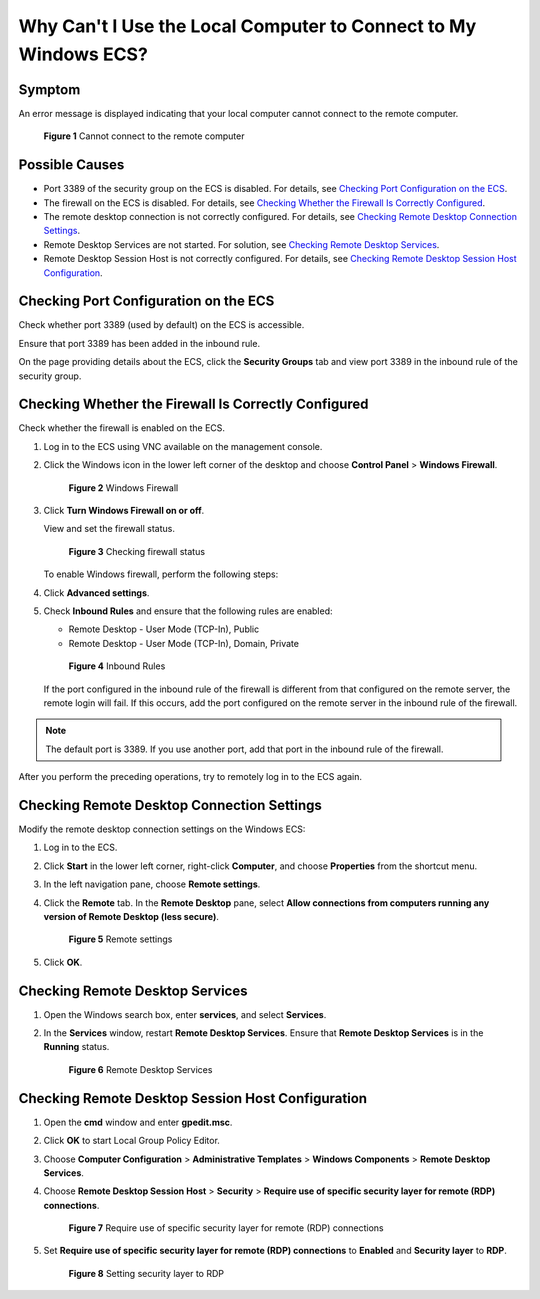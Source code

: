 Why Can't I Use the Local Computer to Connect to My Windows ECS?
================================================================

Symptom
-------

An error message is displayed indicating that your local computer cannot connect to the remote computer.

.. figure:: /_static/images/en-us_image_0288997242.png
   :alt: Click to enlarge
   :figclass: imgResize


   **Figure 1** Cannot connect to the remote computer

Possible Causes
---------------

-  Port 3389 of the security group on the ECS is disabled. For details, see `Checking Port Configuration on the ECS <#checking-port-configuration-on-the-ecs>`__.
-  The firewall on the ECS is disabled. For details, see `Checking Whether the Firewall Is Correctly Configured <#checking-whether-the-firewall-is-correctly-configured>`__.
-  The remote desktop connection is not correctly configured. For details, see `Checking Remote Desktop Connection Settings <#checking-remote-desktop-connection-settings>`__.
-  Remote Desktop Services are not started. For solution, see `Checking Remote Desktop Services <#checking-remote-desktop-services>`__.
-  Remote Desktop Session Host is not correctly configured. For details, see `Checking Remote Desktop Session Host Configuration <#checking-remote-desktop-session-host-configuration>`__.

Checking Port Configuration on the ECS
--------------------------------------

Check whether port 3389 (used by default) on the ECS is accessible.

Ensure that port 3389 has been added in the inbound rule.

On the page providing details about the ECS, click the **Security Groups** tab and view port 3389 in the inbound rule of the security group.

Checking Whether the Firewall Is Correctly Configured
-----------------------------------------------------

Check whether the firewall is enabled on the ECS.

#. Log in to the ECS using VNC available on the management console.

#. Click the Windows icon in the lower left corner of the desktop and choose **Control Panel** > **Windows Firewall**.

   .. figure:: /_static/images/en-us_image_0288997243.png
      :alt: Click to enlarge
      :figclass: imgResize
   

      **Figure 2** Windows Firewall

#. Click **Turn Windows Firewall on or off**.

   View and set the firewall status.

   .. figure:: /_static/images/en-us_image_0288997244.png
      :alt: Click to enlarge
      :figclass: imgResize
   

      **Figure 3** Checking firewall status

   To enable Windows firewall, perform the following steps:

#. Click **Advanced settings**.

#. Check **Inbound Rules** and ensure that the following rules are enabled:

   -  Remote Desktop - User Mode (TCP-In), Public
   -  Remote Desktop - User Mode (TCP-In), Domain, Private

   .. figure:: /_static/images/en-us_image_0288997245.png
      :alt: Click to enlarge
      :figclass: imgResize
   

      **Figure 4** Inbound Rules

   If the port configured in the inbound rule of the firewall is different from that configured on the remote server, the remote login will fail. If this occurs, add the port configured on the remote server in the inbound rule of the firewall.

.. note::

   The default port is 3389. If you use another port, add that port in the inbound rule of the firewall.

After you perform the preceding operations, try to remotely log in to the ECS again.

Checking Remote Desktop Connection Settings
-------------------------------------------

Modify the remote desktop connection settings on the Windows ECS:

#. Log in to the ECS.

#. Click **Start** in the lower left corner, right-click **Computer**, and choose **Properties** from the shortcut menu.

#. In the left navigation pane, choose **Remote settings**.

#. Click the **Remote** tab. In the **Remote Desktop** pane, select **Allow connections from computers running any version of Remote Desktop (less secure)**.

   .. figure:: /_static/images/en-us_image_0288997246.png
      :alt: Click to enlarge
      :figclass: imgResize
   

      **Figure 5** Remote settings

#. Click **OK**.

Checking Remote Desktop Services
--------------------------------

#. Open the Windows search box, enter **services**, and select **Services**.

#. In the **Services** window, restart **Remote Desktop Services**. Ensure that **Remote Desktop Services** is in the **Running** status.

   .. figure:: /_static/images/en-us_image_0288997248.png
      :alt: Click to enlarge
      :figclass: imgResize
   

      **Figure 6** Remote Desktop Services

Checking Remote Desktop Session Host Configuration
--------------------------------------------------

#. Open the **cmd** window and enter **gpedit.msc**.

#. Click **OK** to start Local Group Policy Editor.

#. Choose **Computer Configuration** > **Administrative Templates** > **Windows Components** > **Remote Desktop Services**.

#. Choose **Remote Desktop Session Host** > **Security** > **Require use of specific security layer for remote (RDP) connections**.

   .. figure:: /_static/images/en-us_image_0288997249.png
      :alt: Click to enlarge
      :figclass: imgResize
   

      **Figure 7** Require use of specific security layer for remote (RDP) connections

#. Set **Require use of specific security layer for remote (RDP) connections** to **Enabled** and **Security layer** to **RDP**.

   .. figure:: /_static/images/en-us_image_0288997250.png
      :alt: Click to enlarge
      :figclass: imgResize
   

      **Figure 8** Setting security layer to RDP


